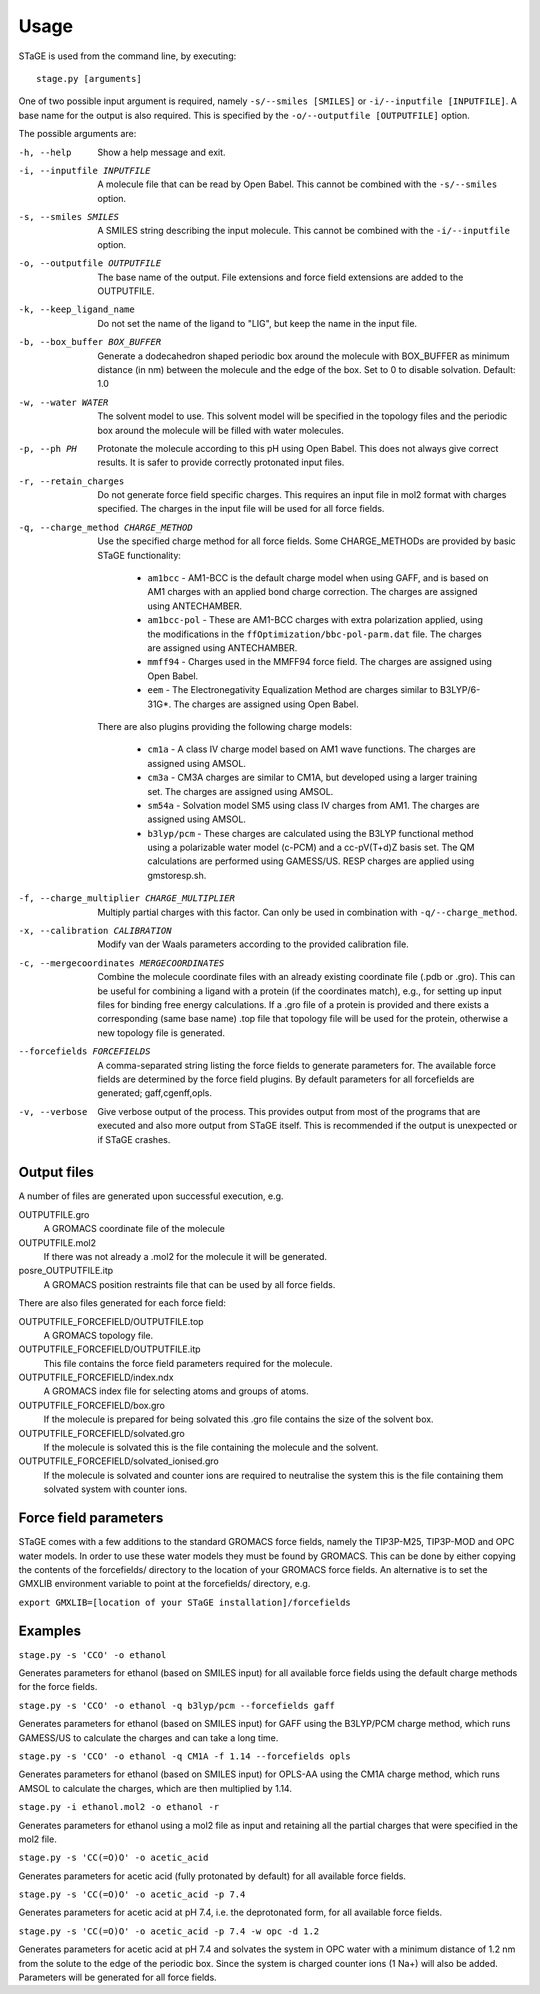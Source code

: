 =====
Usage
=====

STaGE is used from the command line, by executing::

    stage.py [arguments]

One of two possible input argument is required, namely ``-s/--smiles [SMILES]`` or
``-i/--inputfile [INPUTFILE]``. A base name for the output is also required. This is
specified by the ``-o/--outputfile [OUTPUTFILE]`` option.

The possible arguments are:

-h, --help                                  Show a help message and exit.
-i, --inputfile INPUTFILE                   A molecule file that can be read by
    Open Babel. This cannot be combined with the ``-s/--smiles`` option.
-s, --smiles SMILES                         A SMILES string describing the input molecule.
    This cannot be combined with the ``-i/--inputfile`` option.
-o, --outputfile OUTPUTFILE                 The base name of the output. File extensions and force
    field extensions are added to the OUTPUTFILE.
-k, --keep_ligand_name                      Do not set the name of the ligand to "LIG", but keep the
    name in the input file.
-b, --box_buffer BOX_BUFFER                 Generate a dodecahedron shaped periodic box around the
    molecule with BOX_BUFFER as minimum distance (in nm) between the molecule and the edge
    of the box. Set to 0 to disable solvation. Default: 1.0
-w, --water WATER                            The solvent model to use. This solvent model will be specified in
    the topology files and the periodic box around the molecule will be filled with water
    molecules.
-p, --ph PH                                 Protonate the molecule according to this pH using Open Babel. This does
    not always give correct results. It is safer to provide correctly protonated input
    files.
-r, --retain_charges                        Do not generate force field specific charges. This requires an
    input file in mol2 format with charges specified. The charges in the input file will be
    used for all force fields.
-q, --charge_method CHARGE_METHOD           Use the specified charge method for all force
    fields. Some CHARGE_METHODs are provided by basic STaGE functionality:

      * ``am1bcc`` - AM1-BCC is the default charge model when using GAFF, and is based on AM1
        charges with an applied bond charge correction. The charges are assigned using
        ANTECHAMBER.
      * ``am1bcc-pol`` - These are AM1-BCC charges with extra polarization applied, using the
        modifications in the ``ffOptimization/bbc-pol-parm.dat`` file. The charges are assigned
        using ANTECHAMBER.
      * ``mmff94`` - Charges used in the MMFF94 force field. The charges are assigned using
        Open Babel.
      * ``eem`` - The Electronegativity Equalization Method are charges similar to B3LYP/6-31G*.
        The charges are assigned using Open Babel.

    There are also plugins providing the following charge models:

      * ``cm1a`` - A class IV charge model based on AM1 wave functions.
        The charges are assigned using AMSOL.
      * ``cm3a`` - CM3A charges are similar to CM1A, but developed using a larger training set.
        The charges are assigned using AMSOL.
      * ``sm54a`` - Solvation model SM5 using class IV charges from AM1.
        The charges are assigned using AMSOL.
      * ``b3lyp/pcm`` - These charges are calculated using the B3LYP functional method using a
        polarizable water model (c-PCM) and a cc-pV(T+d)Z basis set. The QM calculations are
        performed using GAMESS/US. RESP charges are applied using gmstoresp.sh.

-f, --charge_multiplier CHARGE_MULTIPLIER   Multiply partial charges with this factor.
    Can only be used in combination with ``-q/--charge_method``.
-x, --calibration CALIBRATION               Modify van der Waals parameters according to the
    provided calibration file.
-c, --mergecoordinates MERGECOORDINATES     Combine the molecule coordinate files with
    an already existing coordinate file (.pdb or .gro). This can be useful for combining
    a ligand with a protein (if the coordinates match), e.g., for setting up input files for
    binding free energy calculations. If a .gro file of a protein is provided and there exists
    a corresponding (same base name) .top file that topology file will be used for the protein,
    otherwise a new topology file is generated.
--forcefields FORCEFIELDS                   A comma-separated string listing the force fields to
    generate parameters for. The available force fields are determined by the force field plugins.
    By default parameters for all forcefields are generated; gaff,cgenff,opls.
-v, --verbose                               Give verbose output of the process. This provides output from most of the
    programs that are executed and also more output from STaGE itself. This is recommended if
    the output is unexpected or if STaGE crashes.

------------
Output files
------------

A number of files are generated upon successful execution, e.g.

OUTPUTFILE.gro
    A GROMACS coordinate file of the molecule

OUTPUTFILE.mol2
    If there was not already a .mol2 for the molecule it will be generated.

posre_OUTPUTFILE.itp
    A GROMACS position restraints file that can be used by all force fields.

There are also files generated for each force field:

OUTPUTFILE_FORCEFIELD/OUTPUTFILE.top
    A GROMACS topology file.

OUTPUTFILE_FORCEFIELD/OUTPUTFILE.itp
    This file contains the force field parameters required for the molecule.

OUTPUTFILE_FORCEFIELD/index.ndx
    A GROMACS index file for selecting atoms and groups of atoms.

OUTPUTFILE_FORCEFIELD/box.gro
    If the molecule is prepared for being solvated this .gro file contains the size
    of the solvent box.

OUTPUTFILE_FORCEFIELD/solvated.gro
    If the molecule is solvated this is the file containing the molecule and the
    solvent.

OUTPUTFILE_FORCEFIELD/solvated_ionised.gro
    If the molecule is solvated and counter ions are required to neutralise the system
    this is the file containing them solvated system with counter ions.

----------------------
Force field parameters
----------------------

STaGE comes with a few additions to the standard GROMACS force fields, namely the TIP3P-M25,
TIP3P-MOD and OPC water models. In order to use these water models they must be found by GROMACS.
This can be done by either copying the contents of the forcefields/ directory to the location of
your GROMACS force fields. An alternative is to set the GMXLIB environment variable to
point at the forcefields/ directory, e.g.

``export GMXLIB=[location of your STaGE installation]/forcefields``

--------
Examples
--------

``stage.py -s 'CCO' -o ethanol``

Generates parameters for ethanol (based on SMILES input) for all available force fields using the
default charge methods for the force fields.

``stage.py -s 'CCO' -o ethanol -q b3lyp/pcm --forcefields gaff``

Generates parameters for ethanol (based on SMILES input) for GAFF using the B3LYP/PCM charge method, which
runs GAMESS/US to calculate the charges and can take a long time.

``stage.py -s 'CCO' -o ethanol -q CM1A -f 1.14 --forcefields opls``

Generates parameters for ethanol (based on SMILES input) for OPLS-AA using the CM1A charge method, which
runs AMSOL to calculate the charges, which are then multiplied by 1.14.

``stage.py -i ethanol.mol2 -o ethanol -r``

Generates parameters for ethanol using a mol2 file as input and retaining all the partial charges that
were specified in the mol2 file.

``stage.py -s 'CC(=O)O' -o acetic_acid``

Generates parameters for acetic acid (fully protonated by default) for all available force fields.

``stage.py -s 'CC(=O)O' -o acetic_acid -p 7.4``

Generates parameters for acetic acid at pH 7.4, i.e. the deprotonated form, for all available force fields.

``stage.py -s 'CC(=O)O' -o acetic_acid -p 7.4 -w opc -d 1.2``

Generates parameters for acetic acid at pH 7.4 and solvates the system in OPC water with a minimum distance
of 1.2 nm from the solute to the edge of the periodic box. Since the system is charged counter ions (1 Na+)
will also be added. Parameters will be generated for all force fields.